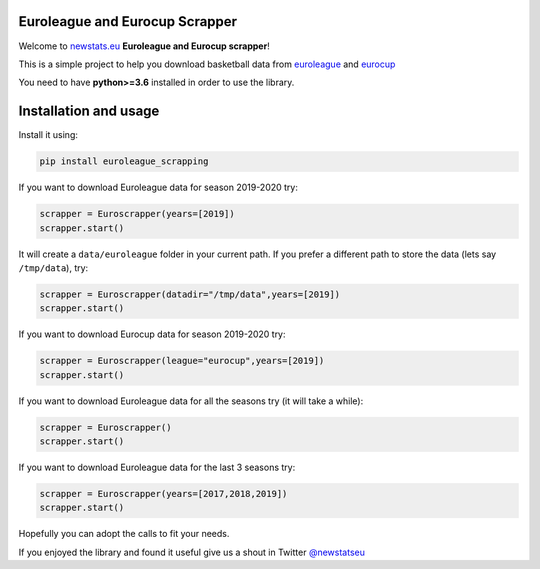 
Euroleague and Eurocup Scrapper
-------------------------------

Welcome to `newstats.eu <https://newstats.eu>`_ **Euroleague
and Eurocup scrapper**\ !

This is a simple project to help you download basketball data from
`euroleague <https://www.euroleague.net>`_ and `eurocup <https://www.eurocupbasketball.com>`_

You need to have **python>=3.6** installed in order to use the library.

Installation and usage
----------------------

Install it using:

.. code-block::

   pip install euroleague_scrapping

If you want to download Euroleague data for season 2019-2020 try:

.. code-block::

   scrapper = Euroscrapper(years=[2019])
   scrapper.start()

It will create a ``data/euroleague`` folder in your current path.
If you prefer a different path to store the data (lets say ``/tmp/data``\ ), try:

.. code-block::

   scrapper = Euroscrapper(datadir="/tmp/data",years=[2019])
   scrapper.start()

If you want to download Eurocup data for season 2019-2020 try:

.. code-block::

   scrapper = Euroscrapper(league="eurocup",years=[2019])
   scrapper.start()

If you want to download Euroleague data for all the seasons try (it will take a while): 

.. code-block::

   scrapper = Euroscrapper()
   scrapper.start()

If you want to download Euroleague data for the last 3 seasons try:

.. code-block::

   scrapper = Euroscrapper(years=[2017,2018,2019])
   scrapper.start()

Hopefully you can adopt the calls to fit your needs.

If you enjoyed the library and found it useful give us a shout in
Twitter `@newstatseu <twitter.com/newstatseu>`_
